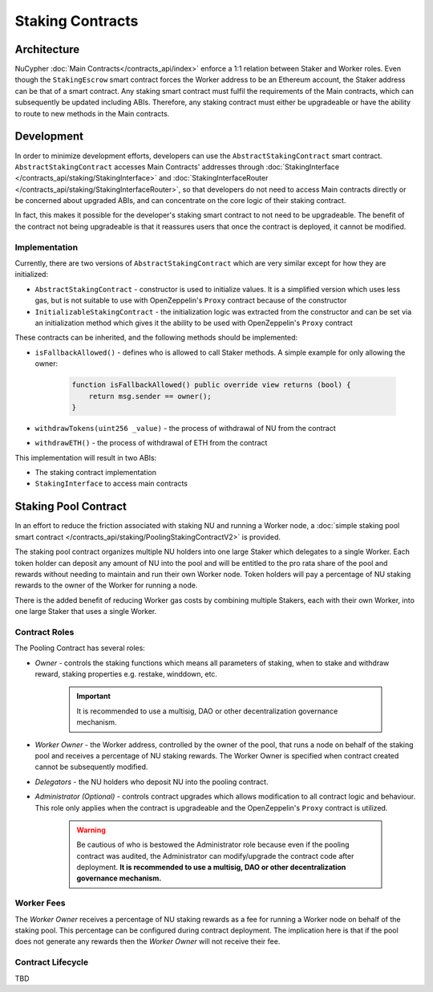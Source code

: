 .. _staking_contracts:

Staking Contracts
=================

Architecture
------------

NuCypher :doc:`Main Contracts</contracts_api/index>` enforce a 1:1 relation between Staker and Worker roles. Even
though the ``StakingEscrow`` smart contract forces the Worker address to be an Ethereum account, the Staker address
can be that of a smart contract. Any staking smart contract must fulfil the requirements of the Main contracts, which
can subsequently be updated including ABIs. Therefore, any staking contract must either be upgradeable or have the
ability to route to new methods in the Main contracts.


Development
-----------

In order to minimize development efforts, developers can use the ``AbstractStakingContract`` smart contract.
``AbstractStakingContract`` accesses Main Contracts' addresses through
:doc:`StakingInterface </contracts_api/staking/StakingInterface>` and
:doc:`StakingInterfaceRouter </contracts_api/staking/StakingInterfaceRouter>`, so that developers do not need to access
Main contracts directly or be concerned about upgraded ABIs, and can concentrate on the core logic of their
staking contract.

In fact, this makes it possible for the developer's staking smart contract to not need to be upgradeable. The
benefit of the contract not being upgradeable is that it reassures users that once the contract is deployed, it cannot
be modified.


Implementation
^^^^^^^^^^^^^^

Currently, there are two versions of ``AbstractStakingContract`` which are very similar except for how they
are initialized:

* ``AbstractStakingContract`` - constructor is used to initialize values. It is a simplified version which uses
  less gas, but is not suitable to use with OpenZeppelin's ``Proxy`` contract because of the constructor
* ``InitializableStakingContract`` - the initialization logic was extracted from the constructor and
  can be set via an initialization method which gives it the ability to be used with OpenZeppelin's ``Proxy`` contract

These contracts can be inherited, and the following methods should be implemented:

* ``isFallbackAllowed()`` - defines who is allowed to call Staker methods. A simple example for only allowing the owner:

    .. code::

        function isFallbackAllowed() public override view returns (bool) {
            return msg.sender == owner();
        }

* ``withdrawTokens(uint256 _value)`` - the process of withdrawal of NU from the contract
* ``withdrawETH()`` - the process of withdrawal of ETH from the contract


This implementation will result in two ABIs:

* The staking contract implementation
* ``StakingInterface`` to access main contracts


Staking Pool Contract
---------------------

In an effort to reduce the friction associated with staking NU and running a Worker node,
a :doc:`simple staking pool smart contract </contracts_api/staking/PoolingStakingContractV2>` is provided.

The staking pool contract organizes multiple NU holders into one large Staker which delegates to a
single Worker. Each token holder can deposit any amount of NU into the pool and will be entitled to the pro rata
share of the pool and rewards without needing to maintain and run their own Worker node. Token holders will pay a
percentage of NU staking rewards to the owner of the Worker for running a node.

There is the added benefit of reducing Worker gas costs by combining multiple Stakers, each with their own Worker, into
one large Staker that uses a single Worker.


Contract Roles
^^^^^^^^^^^^^^

The Pooling Contract has several roles:

* *Owner* - controls the staking functions which means all parameters of staking, when to stake and withdraw
  reward, staking properties e.g. restake, winddown, etc.

    .. important::

      It is recommended to use a multisig, DAO or other decentralization governance mechanism.

* *Worker Owner* - the Worker address, controlled by the owner of the pool, that runs a node on behalf of the
  staking pool and receives a percentage of NU staking rewards. The Worker Owner is specified when contract created
  cannot be subsequently modified.
* *Delegators* - the NU holders who deposit NU into the pooling contract.
* *Administrator (Optional)* - controls contract upgrades which allows modification to all contract logic
  and behaviour. This role only applies when the contract is upgradeable and the OpenZeppelin's ``Proxy`` contract
  is utilized.

    .. warning::

      Be cautious of who is bestowed the Administrator role because even if the pooling contract was audited,
      the Administrator can modify/upgrade the contract code after deployment. **It is recommended to use a
      multisig, DAO or other decentralization governance mechanism.**


Worker Fees
^^^^^^^^^^^
The *Worker Owner* receives a percentage of NU staking rewards as a fee for running a Worker node on behalf of the
staking pool. This percentage can be configured during contract deployment. The implication here is that if the pool
does not generate any rewards then the *Worker Owner* will not receive their fee.


Contract Lifecycle
^^^^^^^^^^^^^^^^^^

TBD

..  [COMMENTED FOR NOW] Before staking owner of pool gathering tokens by enabling deposit. When owner is ready to stake - their
    close deposit. It's important because there is no difference in rewards between delegator who deposit at
    first day and who deposit at last. Disabling depositing before staking puts all delegators on a level playing
    field. After pool start generating reward is highly recommend to not enable deposit again.
    Owner also has to specify parameters of staking: size, duration, restaking and winding down. Important to notice
    that there is no differenece for delegators what reward from which sub-stake is come because they can withdraw
    reward tokens without any restriction (except their share). In the result if owner withdraws tokens after
    unlocking specific sub-stake - all tokens will available for all delegators.
